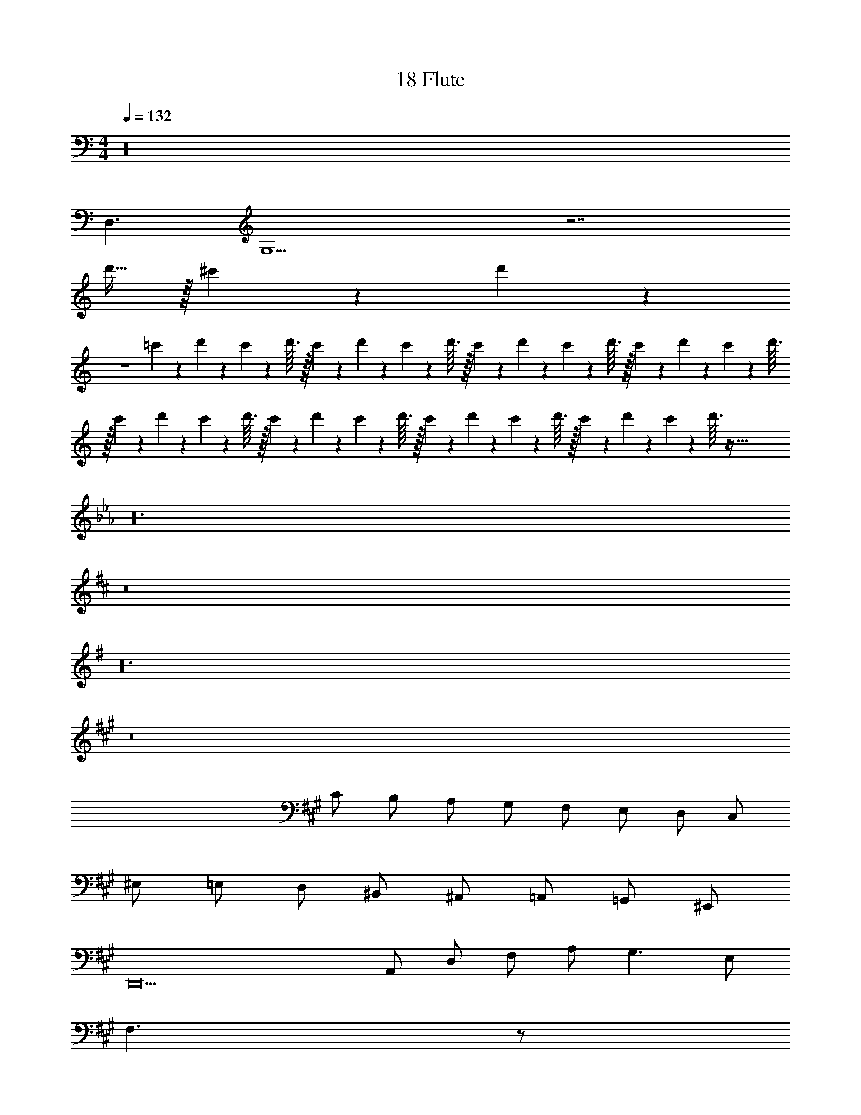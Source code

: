 X: 1
T: 18 Flute
Z: ABC Generated by Starbound Composer v0.8.7
L: 1/4
M: 4/4
Q: 1/4=132
K: C
z16 
D,3/ G,13/ z7/ 
d'15/32 z/32 ^c'10/7 z/14 d'17/24 z43/24 
K: C
z4 
=c'/9 z/72 d'7/72 z/36 c'3/28 z/56 d'3/32 z/32 c'/9 z/72 d'7/72 z/36 c'3/28 z/56 d'3/32 z/32 c'/9 z/72 d'7/72 z/36 c'3/28 z/56 d'3/32 z/32 c'/9 z/72 d'7/72 z/36 c'3/28 z/56 d'3/32 z/32 c'/9 z/72 d'7/72 z/36 c'3/28 z/56 d'3/32 z/32 c'/9 z/72 d'7/72 z/36 c'3/28 z/56 d'3/32 z/32 c'/9 z/72 d'7/72 z/36 c'3/28 z/56 d'3/32 z/32 c'/9 z/72 d'7/72 z/36 c'3/28 z/56 d'3/32 z257/32 
K: Eb
z24 
K: D
z8 
K: G
z24 
K: A
z8 
C/ B,/ A,/ G,/ F,/ E,/ D,/ C,/ 
^E,/ =E,/ D,/ ^B,,/ ^A,,/ =A,,/ =G,,/ ^E,,/ 
K: A
D,,10 
A,,/ D,/ F,/ A,/ G,3/ E,/ 
F,3/ z/ 
M: 4/4
M: 4/4
M: 4/4
M: 4/4
z16 
D,3/ =G,13/ z7/ 
d'15/32 z/32 ^c'10/7 z/14 d'17/24 z43/24 
K: C
z4 
=c'/9 z/72 d'7/72 z/36 c'3/28 z/56 d'3/32 z/32 c'/9 z/72 d'7/72 z/36 c'3/28 z/56 d'3/32 z/32 c'/9 z/72 d'7/72 z/36 c'3/28 z/56 d'3/32 z/32 c'/9 z/72 d'7/72 z/36 c'3/28 z/56 d'3/32 z/32 c'/9 z/72 d'7/72 z/36 c'3/28 z/56 d'3/32 z/32 c'/9 z/72 d'7/72 z/36 c'3/28 z/56 d'3/32 z/32 c'/9 z/72 d'7/72 z/36 c'3/28 z/56 d'3/32 z/32 c'/9 z/72 d'7/72 z/36 c'3/28 z/56 d'3/32 z257/32 
K: Eb
z24 
K: D
z8 
K: G
z24 
K: A
z8 
C/ B,/ A,/ ^G,/ F,/ E,/ D,/ C,/ 
^E,/ =E,/ D,/ B,,/ ^A,,/ =A,,/ G,,/ E,,/ 
K: A
D,,10 
A,,/ D,/ F,/ A,/ G,3/ E,/ 
F,3/ 
